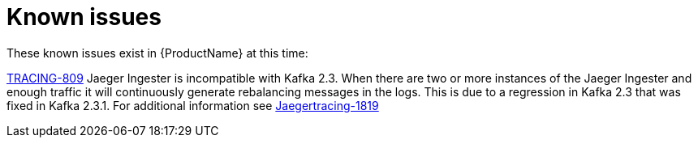 ////
Module included in the following assemblies:
- rhbjaeger-release-notes.adoc
////

[id="jaeger-rn-known-issues_{context}"]
= Known issues

////
Consequence - What user action or situation would make this problem appear (Selecting the Foo option with the Bar version 1.3 plugin enabled results in an error message)?  What did the customer experience as a result of the issue? What was the symptom?
Cause (if it has been identified) - Why did this happen?
Workaround (If there is one)- What can you do to avoid or negate the effects of this issue in the meantime?  Sometimes if there is no workaround it is worthwhile telling readers to contact support for advice.  Never promise future fixes.
Result - If the workaround does not completely address the problem.
////


These known issues exist in {ProductName} at this time:

https://issues.redhat.com/browse/TRACING-809[TRACING-809] Jaeger Ingester is incompatible with Kafka 2.3. When there are two or more instances of the Jaeger Ingester and enough traffic it will continuously generate rebalancing messages in the logs.  This is due to a regression in Kafka 2.3 that was fixed in Kafka 2.3.1.  For additional information see https://github.com/jaegertracing/jaeger/issues/1819[Jaegertracing-1819]
